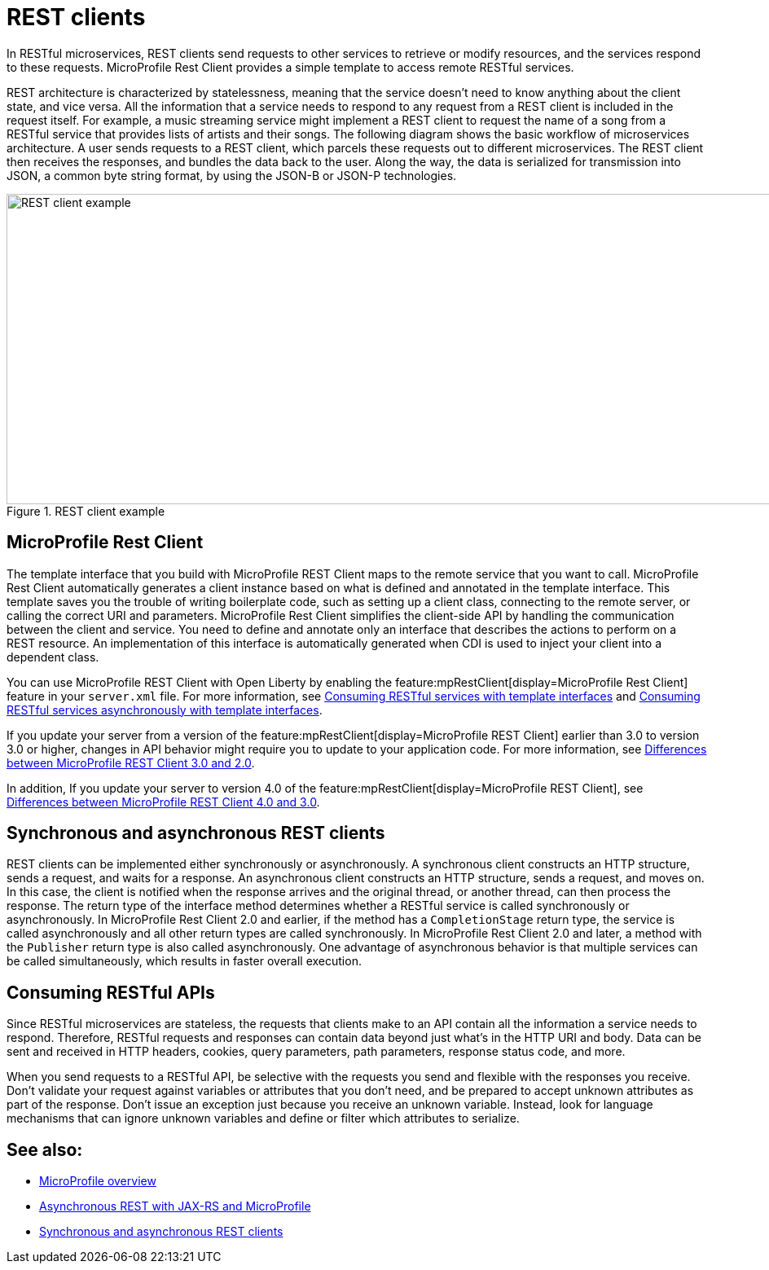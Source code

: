 // Copyright (c) 2019 IBM Corporation and others.
// Licensed under Creative Commons Attribution-NoDerivatives
// 4.0 International (CC BY-ND 4.0)
//   https://creativecommons.org/licenses/by-nd/4.0/
//
// Contributors:
//     IBM Corporation
//
:page-description: In RESTful microservices, REST clients send requests to other services to retrieve or modify resources, and the services respond to these requests. For example, a music streaming service might implement a REST client to request the name of a song from a RESTful service that provides lists of artists and their songs. 
:seo-title: REST clients
:seo-description: In RESTful microservices, REST clients send requests to other services to retrieve or modify resources, and the services respond to these requests. For example, a music streaming service might implement a REST client to request the name of a song from a RESTful service that provides lists of artists and their songs. 
:page-layout: general-reference
:page-type: general
= REST clients

In RESTful microservices, REST clients send requests to other services to retrieve or modify resources, and the services respond to these requests. MicroProfile Rest Client provides a simple template to access remote RESTful services.

REST architecture is characterized by statelessness, meaning that the service doesn't need to know anything about the client state, and vice versa. All the information that a service needs to respond to any request from a REST client is included in the request itself.
For example, a music streaming service might implement a REST client to request the name of a song from a RESTful service that provides lists of artists and their songs. The following diagram shows the basic workflow of microservices architecture. A user sends requests to a REST client, which parcels these requests out to different microservices. The REST client then receives the responses, and bundles the data back to the user. Along the way, the data is serialized for transmission into JSON, a common byte string format, by using the JSON-B or JSON-P technologies.

.REST client example
image::REST_example_3.png[REST client example, 1075, 381]

== MicroProfile Rest Client

The template interface that you build with MicroProfile REST Client maps to the remote service that you want to call. MicroProfile Rest Client automatically generates a client instance based on what is defined and annotated in the template interface. This template saves you the trouble of writing boilerplate code, such as setting up a client class, connecting to the remote server, or calling the correct URI and parameters. MicroProfile Rest Client simplifies the client-side API by handling the communication between the client and service. You need to define and annotate only an interface that describes the actions to perform on a REST resource. An implementation of this interface is automatically generated when CDI is used to inject your client into a dependent class. 

You can use MicroProfile REST Client with Open Liberty by enabling the feature:mpRestClient[display=MicroProfile Rest Client] feature in your `server.xml` file. For more information, see link:/guides/microprofile-rest-client.html[Consuming RESTful services with template interfaces] and link:/guides/microprofile-rest-client-async.html[Consuming RESTful services asynchronously with template interfaces].

If you update your server from a version of the feature:mpRestClient[display=MicroProfile REST Client] earlier than 3.0 to version 3.0 or higher, changes in API behavior might require you to update to your application code. For more information, see xref:reference:diff/mp-41-50-diff.adoc#rc[Differences between MicroProfile REST Client 3.0 and 2.0].

In addition, If you update your server to version 4.0 of the feature:mpRestClient[display=MicroProfile REST Client], see xref:reference:diff/mp-70-61-diff.adoc#rc[Differences between MicroProfile REST Client 4.0 and 3.0].

== Synchronous and asynchronous REST clients

REST clients can be implemented either synchronously or asynchronously. A synchronous client constructs an HTTP structure, sends a request, and waits for a response. An asynchronous client constructs an HTTP structure, sends a request, and moves on. In this case, the client is notified when the response arrives and the original thread, or another thread, can then process the response. The return type of the interface method determines whether a RESTful service is called synchronously or asynchronously. In MicroProfile Rest Client 2.0 and earlier, if the method has a `CompletionStage` return type, the service is called asynchronously and all other return types are called synchronously. In MicroProfile Rest Client 2.0 and later, a method with the `Publisher` return type is also called asynchronously. One advantage of asynchronous behavior is that multiple services can be called simultaneously, which results in faster overall execution.

== Consuming RESTful APIs

Since RESTful microservices are stateless, the requests that clients make to an API contain all the information a service needs to respond. Therefore, RESTful requests and responses can contain data beyond just what's in the HTTP URI and body. Data can be sent and received in HTTP headers, cookies, query parameters, path parameters, response status code, and more.  

When you send requests to a RESTful API, be selective with the requests you send and flexible with the responses you receive. Don't validate your request against variables or attributes that you don't need, and be prepared to accept unknown attributes as part of the response. Don't issue an exception just because you receive an unknown variable. Instead, look for language mechanisms that can ignore unknown variables and define or filter which attributes to serialize.

== See also:
- xref:microprofile.adoc[MicroProfile overview]
- link:/blog/2019/01/24/async-rest-jaxrs-microprofile.html[Asynchronous REST with JAX-RS and MicroProfile]
- xref:sync-async-rest-clients.adoc[Synchronous and asynchronous REST clients]
